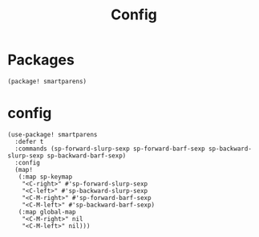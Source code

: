 #+TITLE: Config
#+property: header-args:emacs-lisp :tangle yes
#+property: header-args:elisp :tangle yes

* Packages
#+begin_src elisp :tangle packages.el
(package! smartparens)
#+end_src

* config
#+begin_src elisp :tangle config.el
(use-package! smartparens
  :defer t
  :commands (sp-forward-slurp-sexp sp-forward-barf-sexp sp-backward-slurp-sexp sp-backward-barf-sexp)
  :config
  (map!
   (:map sp-keymap
    "<C-right>" #'sp-forward-slurp-sexp
    "<C-left>" #'sp-backward-slurp-sexp
    "<C-M-right>" #'sp-forward-barf-sexp
    "<C-M-left>" #'sp-backward-barf-sexp)
   (:map global-map
    "<C-M-right>" nil
    "<C-M-left>" nil)))
  #+end_src
